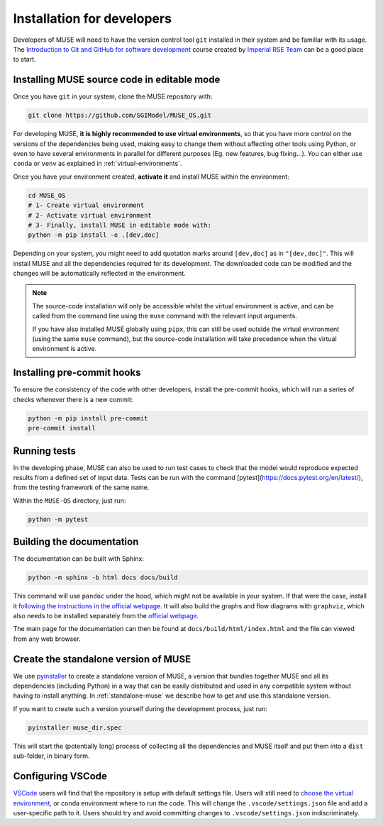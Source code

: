 .. _developers:

Installation for developers
---------------------------

Developers of MUSE will need to have the version control tool ``git`` installed in their system and be familiar with its usage. The `Introduction to Git and GitHub for software development <https://imperialcollegelondon.github.io/introductory_grad_school_git_course/>`_ course created by `Imperial RSE Team <https://www.imperial.ac.uk/admin-services/ict/self-service/research-support/rcs/service-offering/research-software-engineering/>`_ can be a good place to start.

Installing MUSE source code in editable mode
~~~~~~~~~~~~~~~~~~~~~~~~~~~~~~~~~~~~~~~~~~~~

Once you have ``git`` in your system, clone the MUSE repository with:

.. code-block:: bash

    git clone https://github.com/SGIModel/MUSE_OS.git


For developing MUSE, **it is highly recommended to use virtual environments**, so that you have more control on the versions of the dependencies being used, making easy to change them without affecting other tools using Python, or even to have several environments in parallel for different purposes (Eg. new features, bug fixing...). You can either use ``conda`` or ``venv`` as explained in :ref:`virtual-environments`.

Once you have your environment created, **activate it** and install MUSE within the environment:

.. code-block:: bash

    cd MUSE_OS
    # 1- Create virtual environment
    # 2- Activate virtual environment
    # 3- Finally, install MUSE in editable mode with:
    python -m pip install -e .[dev,doc]

Depending on your system, you might need to add quotation marks around ``[dev,doc]`` as in ``"[dev,doc]"``. This will install MUSE and all the dependencies required for its development. The downloaded code can be modified and the changes will be automatically reflected in the environment.

.. note::

    The source-code installation will only be accessible whilst the virtual environment is active, and can be called from the command line using the ``muse`` command with the relevant input arguments.

    If you have also installed MUSE globally using ``pipx``, this can still be used outside the virtual environment (using the same ``muse`` command), but the source-code installation will take precedence when the virtual environment is active.



Installing pre-commit hooks
~~~~~~~~~~~~~~~~~~~~~~~~~~~

To ensure the consistency of the code with other developers, install the pre-commit hooks, which will run a series of checks whenever there is a new commit:

.. code-block:: bash

    python -m pip install pre-commit
    pre-commit install

Running tests
~~~~~~~~~~~~~

In the developing phase, MUSE can also be used to run test cases to check that the model would reproduce expected results from a defined set of input data. Tests can be run with the command [pytest](https://docs.pytest.org/en/latest/), from the testing framework of the same name.

Within the ``MUSE-OS`` directory, just run:

.. code-block:: bash

    python -m pytest

Building the documentation
~~~~~~~~~~~~~~~~~~~~~~~~~~

The documentation can be built with Sphinx:

.. code-block:: bash

    python -m sphinx -b html docs docs/build

This command will use ``pandoc`` under the hood, which might not be available in your system. If that were the case, install it `following the instructions in the official webpage <https://pandoc.org/installing.html>`_. It will also build the graphs and flow diagrams with ``graphviz``, which also needs to be installed separately from the `official webpage <https://graphviz.org/download/>`_.

The main page for the documentation can then be found at ``docs/build/html/index.html`` and the file can viewed from any web browser.

Create the standalone version of MUSE
~~~~~~~~~~~~~~~~~~~~~~~~~~~~~~~~~~~~~

We use `pyinstaller <https://pyinstaller.org/en/stable/>`_ to create a standalone version of MUSE, a version that bundles together MUSE and all its dependencies (including Python) in a way that can be easily distributed and used in any compatible system without having to install anything. In :ref:`standalone-muse` we describe how to get and use this standalone version.

If you want to create such a version yourself during the development process, just run:

.. code-block:: bash

    pyinstaller muse_dir.spec

This will start the (potentially long) process of collecting all the dependencies and MUSE itself and put them into a ``dist`` sub-folder, in binary form.

Configuring VSCode
~~~~~~~~~~~~~~~~~~

`VSCode <https://code.visualstudio.com/>`_ users will find that the repository is setup with default settings file.  Users will still need to `choose the virtual environment <https://code.visualstudio.com/docs/python/environments#_select-and-activate-an-environment>`_, or conda environment where to run the code. This will change the ``.vscode/settings.json`` file and add a user-specific path to it. Users should try and avoid committing changes to ``.vscode/settings.json`` indiscriminately.
